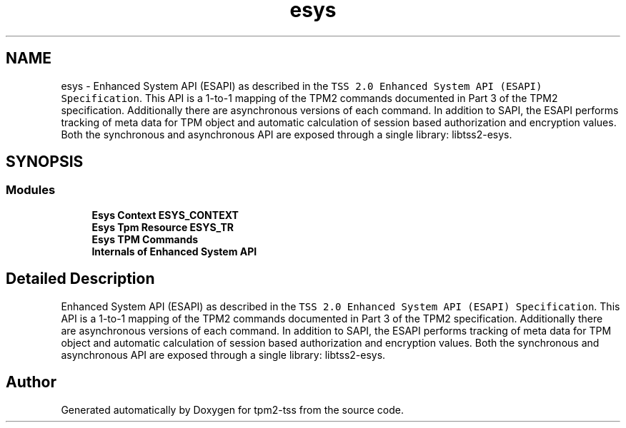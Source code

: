 .TH "esys" 3 "Mon May 15 2023" "Version 4.0.1-44-g8699ab39" "tpm2-tss" \" -*- nroff -*-
.ad l
.nh
.SH NAME
esys \- Enhanced System API (ESAPI) as described in the \fCTSS 2\&.0 Enhanced System API (ESAPI) Specification\fP\&. This API is a 1-to-1 mapping of the TPM2 commands documented in Part 3 of the TPM2 specification\&. Additionally there are asynchronous versions of each command\&. In addition to SAPI, the ESAPI performs tracking of meta data for TPM object and automatic calculation of session based authorization and encryption values\&. Both the synchronous and asynchronous API are exposed through a single library: libtss2-esys\&.  

.SH SYNOPSIS
.br
.PP
.SS "Modules"

.in +1c
.ti -1c
.RI "\fBEsys Context ESYS_CONTEXT\fP"
.br
.ti -1c
.RI "\fBEsys Tpm Resource ESYS_TR\fP"
.br
.ti -1c
.RI "\fBEsys TPM Commands\fP"
.br
.ti -1c
.RI "\fBInternals of Enhanced System API\fP"
.br
.in -1c
.SH "Detailed Description"
.PP 
Enhanced System API (ESAPI) as described in the \fCTSS 2\&.0 Enhanced System API (ESAPI) Specification\fP\&. This API is a 1-to-1 mapping of the TPM2 commands documented in Part 3 of the TPM2 specification\&. Additionally there are asynchronous versions of each command\&. In addition to SAPI, the ESAPI performs tracking of meta data for TPM object and automatic calculation of session based authorization and encryption values\&. Both the synchronous and asynchronous API are exposed through a single library: libtss2-esys\&. 


.SH "Author"
.PP 
Generated automatically by Doxygen for tpm2-tss from the source code\&.
